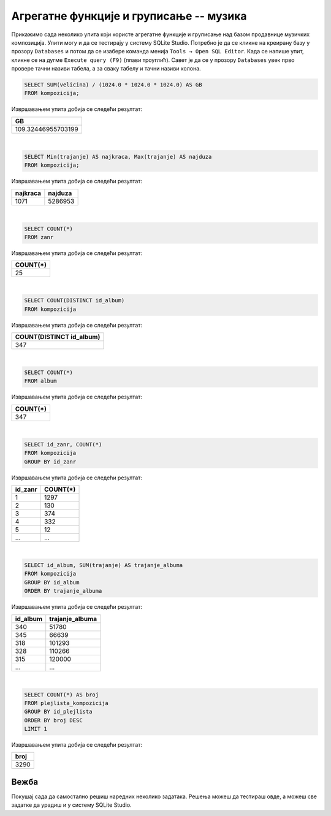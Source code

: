 Агрегатне функције и груписање -- музика
----------------------------------------

Прикажимо сада неколико упита који користе агрегатне функције и груписање 
над базом продавнице музичких композиција.
Упити могу и да се тестирају у систему SQLite Studio. Потребно је да се кликне на креирану базу 
у прозору ``Databases`` и потом да се изабере команда менија ``Tools → Open SQL Editor``. Када се напише упит, 
кликне се на дугме ``Execute query (F9)`` (плави троуглић).
Савет је да се у прозору ``Databases`` увек прво провере тачни називи табела, а за сваку табелу и тачни 
називи колона. 

.. image:: ../../_images/music2.png
   :width: 350
   :align: center


.. questionnote::

   Израчунати колико укупно гигабајта заузимају све композиције.

.. code-block:: sql

   SELECT SUM(velicina) / (1024.0 * 1024.0 * 1024.0) AS GB
   FROM kompozicija;

Извршавањем упита добија се следећи резултат:

.. csv-table::
   :header:  "GB"
   :align: left

   "109.32446955703199"

|

.. questionnote::

   Одредити колико милисекунди траје најкраћа, а колико најдужа композиција.

.. code-block:: sql

   SELECT Min(trajanje) AS najkraca, Max(trajanje) AS najduza
   FROM kompozicija;

Извршавањем упита добија се следећи резултат:

.. csv-table::
   :header:  "najkraca", "najduza"
   :align: left

   "1071", "5286953"

|

.. questionnote::

   Одредити укупан број жанрова.

.. code-block:: sql

   SELECT COUNT(*)
   FROM zanr

Извршавањем упита добија се следећи резултат:

.. csv-table::
   :header:  "COUNT(*)"
   :align: left

   "25"

|

.. questionnote::

   Одредити број различитих албума који садрже песме.

.. code-block:: sql

   SELECT COUNT(DISTINCT id_album)
   FROM kompozicija

Извршавањем упита добија се следећи резултат:

.. csv-table::
   :header:  "COUNT(DISTINCT id_album)"
   :align: left

   "347"

|

.. questionnote::

   Одредити број албума у табели албума.

.. code-block:: sql

   SELECT COUNT(*)
   FROM album

Извршавањем упита добија се следећи резултат:

.. csv-table::
   :header:  "COUNT(*)"
   :align: left

   "347"

|

.. questionnote::

   Одредити број композиција сваког жанра.

.. code-block:: sql

   SELECT id_zanr, COUNT(*)
   FROM kompozicija
   GROUP BY id_zanr

Извршавањем упита добија се следећи резултат:

.. csv-table::
   :header:  "id_zanr", "COUNT(*)"
   :align: left

   "1", "1297"
   "2", "130"
   "3", "374"
   "4", "332"
   "5", "12"
   ..., ...

|

.. questionnote::

   Одредити укупну дужину свих песама на сваком албуму. Списак уредити
   по укупној дужини, од најкраћих, до најдужих албума.


.. code-block:: sql

   SELECT id_album, SUM(trajanje) AS trajanje_albuma
   FROM kompozicija
   GROUP BY id_album
   ORDER BY trajanje_albuma

Извршавањем упита добија се следећи резултат:

.. csv-table::
   :header:  "id_album", "trajanje_albuma"
   :align: left

   "340", "51780"
   "345", "66639"
   "318", "101293"
   "328", "110266"
   "315", "120000"
   ..., ...

|

.. questionnote::

   Одредити највећи број песама на некој листи.


.. code-block:: sql

   SELECT COUNT(*) AS broj
   FROM plejlista_kompozicija
   GROUP BY id_plejlista
   ORDER BY broj DESC
   LIMIT 1

Извршавањем упита добија се следећи резултат:

.. csv-table::
   :header:  "broj"
   :align: left

   "3290"

Вежба
.....

Покушај сада да самостално решиш наредних неколико задатака. 
Решења можеш да тестираш овде, а можеш све задатке да урадиш и у систему SQLite Studio.

.. questionnote::

   На основу свих наруџбеница одредити укупан промет компаније.

   
.. dbpetlja:: db_agregatne_muzika_zadaci_01
   :dbfile: music.sql
   :showresult:
   :solutionquery: SELECT SUM(ukupan_iznos)
                   FROM narudzbenica

.. questionnote::

   Одредити просечни износ наруџбенице током 2010. године.
   

.. dbpetlja:: db_agregatne_muzika_zadaci_02
   :dbfile: music.sql
   :showresult:
   :solutionquery: SELECT AVG(ukupan_iznos)
                   FROM narudzbenica
                   WHERE datum LIKE '2010-%'

.. questionnote::

   За сваког купца који је извршио неку наруџбину током 2011. године
   приказати укупан износ наруџбина које је извршио током те
   године. Резултате приказати заокружене на најближи цео број у
   нерастућем редоследу укупног износа наруџбина.
   

.. dbpetlja:: db_agregatne_muzika_zadaci_03
   :dbfile: music.sql
   :showresult:
   :solutionquery: SELECT id_kupac, ROUND(SUM(ukupan_iznos)) AS ukupno
                   FROM narudzbenica
                   WHERE datum>='2011-01-01' AND datum<='2011-12-31'
                   GROUP BY id_kupac ORDER BY ukupno DESC
				   
				   
.. questionnote::

   За сваку годину приказати укупан број наруџбина. Резултат сортирати
   на основу године.
   

.. dbpetlja:: db_agregatne_muzika_zadaci_04
   :dbfile: music.sql
   :showresult:
   :solutionquery: SELECT strftime('%Y', datum) AS godina, COUNT(*) AS ukupno
                   FROM narudzbenica
                   GROUP BY godina
                   ORDER BY godina


.. questionnote::

   На табеле ставки наруџбина ``stavka_narudzbenice`` приказати укупан
   износ наруџбина на свакој наруџбеници (износ сваке ставке се добија
   множењем количине ``kolicina`` и јединичне цене ``cena``, а укупан
   износ наруџбине се добија сабирањем свих овако израчунатих износа
   ставки са те наруџбине). Сваки износ заокружити на две децимале.
   

.. dbpetlja:: db_agregatne_muzika_zadaci_05
   :dbfile: music.sql
   :showresult:
   :solutionquery: SELECT id_narudzbenica, ROUND(SUM(kolicina * cena), 2) AS Ukupno
                   FROM stavka_narudzbenice
                   GROUP BY id_narudzbenica

      
.. questionnote::

   За сваку државу из које постоји неки купац приказати укупан број
   купаца.

.. dbpetlja:: db_agregatne_muzika_zadaci_06
   :dbfile: music.sql
   :showresult:
   :solutionquery: SELECT drzava, COUNT(*) AS broj_kupaca
                   FROM kupac
                   GROUP BY drzava

                   
.. questionnote::

   За сваку земљу из које постоји бар 5 купаца приказати укупан број
   купаца (резултат сортирати по броју купаца, нерастући).

.. dbpetlja:: db_agregatne_muzika_zadaci_07
   :dbfile: music.sql
   :showresult:
   :solutionquery: SELECT drzava, COUNT(*) AS broj_kupaca
                   FROM kupac
                   GROUP BY drzava
                   HAVING broj_kupaca >= 5
                   ORDER BY broj_kupaca DESC
                   
.. questionnote::

   Приказати идентификаторе жанрова за које је у понуди више од 10
   сати музике.

.. dbpetlja:: db_agregatne_muzika_zadaci_08
   :dbfile: music.sql
   :showresult:
   :solutionquery: SELECT id_zanr
                   FROM kompozicija
                   GROUP BY id_zanr
                   HAVING SUM(trajanje) >= 10 * 60 * 60 * 1000


.. questionnote::

   За сваки жанр приказати број различитих типова медија на којима су
   снимане песме тог жанра (приказати идентификатор жанра и број
   типова медија).

   
.. dbpetlja:: db_agregatne_muzika_zadaci_09
   :dbfile: music.sql
   :showresult:
   :solutionquery: SELECT id_zanr, COUNT (DISTINCT id_format)
                   FROM kompozicija
                   GROUP BY id_zanr
